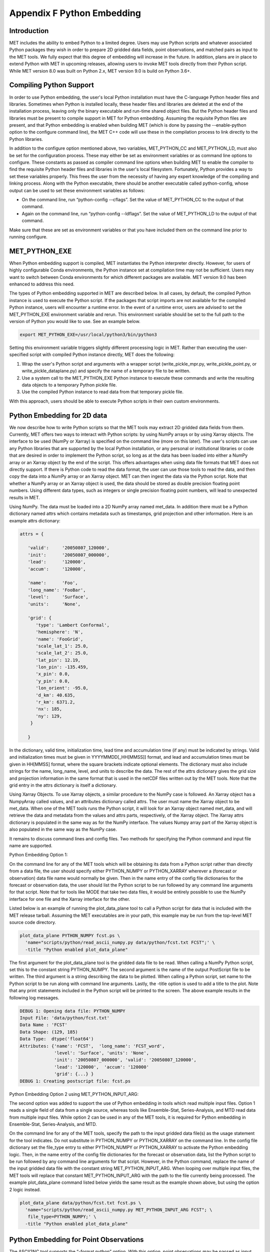 .. _appendixF:

Appendix F Python Embedding
===========================

Introduction
____________

MET includes the ability to embed Python to a limited degree. Users may use Python scripts and whatever associated Python packages they wish in order to prepare 2D gridded data fields, point observations, and matched pairs as input to the MET tools. We fully expect that this degree of embedding will increase in the future. In addition, plans are in place to extend Python with MET in upcoming releases, allowing users to invoke MET tools directly from their Python script. While MET version 8.0 was built on Python 2.x, MET version 9.0 is build on Python 3.6+. 

Compiling Python Support
________________________

In order to use Python embedding, the user's local Python installation must have the C-language Python header files and libraries. Sometimes when Python is installed locally, these header files and libraries are deleted at the end of the installation process, leaving only the binary executable and run-time shared object files. But the Python header files and libraries must be present to compile support in MET for Python embedding. Assuming the requisite Python files are present, and that Python embedding is enabled when building MET (which is done by passing the --enable-python option to the configure command line), the MET C++ code will use these in the compilation process to link directly to the Python libraries.

In addition to the configure option mentioned above, two variables, MET_PYTHON_CC and MET_PYTHON_LD, must also be set for the configuration process. These may either be set as environment variables or as command line options to configure. These constants as passed as compiler command line options when building MET to enable the compiler to find the requisite Python header files and libraries in the user's local filesystem. Fortunately, Python provides a way to set these variables properly. This frees the user from the necessity of having any expert knowledge of the compiling and linking process. Along with the Python executable, there should be another executable called python-config, whose output can be used to set these environment variables as follows:

• On the command line, run “python-config --cflags”. Set the value of MET_PYTHON_CC to the output of that command.

• Again on the command line, run “python-config --ldflags”. Set the value of MET_PYTHON_LD to the output of that command.

Make sure that these are set as environment variables or that you have included them on the command line prior to running configure.


MET_PYTHON_EXE
______________

When Python embedding support is compiled, MET instantiates the Python interpreter directly. However, for users of highly configurable Conda environments, the Python instance set at compilation time may not be sufficient. Users may want to switch between Conda environments for which different packages are available. MET version 9.0 has been enhanced to address this need.

The types of Python embedding supported in MET are described below. In all cases, by default, the compiled Python instance is used to execute the Python script. If the packages that script imports are not available for the compiled Python instance, users will encounter a runtime error. In the event of a runtime error, users are advised to set the MET_PYTHON_EXE environment variable and rerun. This environment variable should be set to the full path to the version of Python you would like to use. See an example below.

.. code-block:: none

  export MET_PYTHON_EXE=/usr/local/python3/bin/python3

Setting this environment variable triggers slightly different processing logic in MET. Rather than executing the user-specified script with compiled Python instance directly, MET does the following:

1. Wrap the user's Python script and arguments with a wrapper script (write_pickle_mpr.py, write_pickle_point.py, or write_pickle_dataplane.py) and specify the name of a temporary file to be written.

2. Use a system call to the MET_PYTHON_EXE Python instance to execute these commands and write the resulting data objects to a temporary Python pickle file.

3. Use the compiled Python instance to read data from that temporary pickle file.

With this approach, users should be able to execute Python scripts in their own custom environments.

Python Embedding for 2D data
____________________________

We now describe how to write Python scripts so that the MET tools may extract 2D gridded data fields from them. Currently, MET offers two ways to interact with Python scripts: by using NumPy arrays or by using Xarray objects. The interface to be used (NumPy or Xarray) is specified on the command line (more on this later). The user's scripts can use any Python libraries that are supported by the local Python installation, or any personal or institutional libraries or code that are desired in order to implement the Python script, so long as at the data has been loaded into either a NumPy array or an Xarray object by the end of the script. This offers advantages when using data file formats that MET does not directly support. If there is Python code to read the data format, the user can use those tools to read the data, and then copy the data into a NumPy array or an Xarray object. MET can then ingest the data via the Python script. Note that whether a NumPy array or an Xarray object is used, the data should be stored as double precision floating point numbers. Using different data types, such as integers or single precision floating point numbers, will lead to unexpected results in MET.

Using NumPy. The data must be loaded into a 2D NumPy array named met_data. In addition there must be a Python dictionary named attrs which contains metadata such as timestamps, grid projection and other information. Here is an example attrs dictionary:

.. code-block:: none

  attrs = {
  
     'valid':     '20050807_120000',
     'init':      '20050807_000000',
     'lead':      '120000',
     'accum':     '120000',
  
     'name':      'Foo',
     'long_name': 'FooBar',
     'level':     'Surface',
     'units':     'None',
  
     'grid': {
        'type': 'Lambert Conformal',
        'hemisphere': 'N',
        'name': 'FooGrid',
        'scale_lat_1': 25.0,
        'scale_lat_2': 25.0,
        'lat_pin': 12.19,
        'lon_pin': -135.459,
        'x_pin': 0.0,
        'y_pin': 0.0,
        'lon_orient': -95.0,
        'd_km': 40.635,
        'r_km': 6371.2,
        'nx': 185,
        'ny': 129,
      }
  
     }


In the dictionary, valid time, initialization time, lead time and accumulation time (if any) must be indicated by strings. Valid and initialization times must be given in YYYYMMDD[_HH[MMSS]] format, and lead and accumulation times must be given in HH[MMSS] format, where the square brackets indicate optional elements. The dictionary must also include strings for the name, long_name, level, and units to describe the data. The rest of the attrs dictionary gives the grid size and projection information in the same format that is used in the netCDF files written out by the MET tools. Note that the grid entry in the attrs dictionary is itself a dictionary.

Using Xarray Objects. To use Xarray objects, a similar procedure to the NumPy case is followed. An Xarray object has a NumpyArray called values, and an attributes dictionary called attrs. The user must name the Xarray object to be met_data. When one of the MET tools runs the Python script, it will look for an Xarray object named met_data, and will retrieve the data and metadata from the values and attrs parts, respectively, of the Xarray object. The Xarray attrs dictionary is populated in the same way as for the NumPy interface. The values Numpy array part of the Xarray object is also populated in the same way as the NumPy case.


It remains to discuss command lines and config files. Two methods for specifying the Python command and input file name are supported. 

Python Embedding Option 1:

On the command line for any of the MET tools which will be obtaining its data from a Python script rather than directly from a data file, the user should specify either PYTHON_NUMPY or PYTHON_XARRAY wherever a (forecast or observation) data file name would normally be given. Then in the name entry of the config file dictionaries for the forecast or observation data, the user should list the Python script to be run followed by any command line arguments for that script. Note that for tools like MODE that take two data files, it would be entirely possible to use the NumPy interface for one file and the Xarray interface for the other.


Listed below is an example of running the plot_data_plane tool to call a Python script for data that is included with the MET release tarball. Assuming the MET executables are in your path, this example may be run from the top-level MET source code directory.

.. code-block:: none

  plot_data_plane PYTHON_NUMPY fcst.ps \
    'name="scripts/python/read_ascii_numpy.py data/python/fcst.txt FCST";' \
    -title "Python enabled plot_data_plane"
    
The first argument for the plot_data_plane tool is the gridded data file to be read. When calling a NumPy Python script, set this to the constant string PYTHON_NUMPY. The second argument is the name of the output PostScript file to be written. The third argument is a string describing the data to be plotted. When calling a Python script, set name to the Python script to be run along with command line arguments. Lastly, the -title option is used to add a title to the plot. Note that any print statements included in the Python script will be printed to the screen. The above example results in the following log messages.

.. code-block:: none
		
  DEBUG 1: Opening data file: PYTHON_NUMPY
  Input File: 'data/python/fcst.txt'
  Data Name : 'FCST'
  Data Shape: (129, 185)
  Data Type:  dtype('float64')
  Attributes: {'name': 'FCST',  'long_name': 'FCST_word',
               'level': 'Surface', 'units': 'None',
               'init': '20050807_000000', 'valid': '20050807_120000',
               'lead': '120000',  'accum': '120000'
               'grid': {...} } 
  DEBUG 1: Creating postscript file: fcst.ps

Python Embedding Option 2 using MET_PYTHON_INPUT_ARG:

The second option was added to support the use of Python embedding in tools which read multiple input files. Option 1 reads a single field of data from a single source, whereas tools like Ensemble-Stat, Series-Analysis, and MTD read data from multiple input files. While option 2 can be used in any of the MET tools, it is required for Python embedding in Ensemble-Stat, Series-Analysis, and MTD.

On the command line for any of the MET tools, specify the path to the input gridded data file(s) as the usage statement for the tool indicates. Do not substitute in PYTHON_NUMPY or PYTHON_XARRAY on the command line. In the config file dictionary set the file_type entry to either PYTHON_NUMPY or PYTHON_XARRAY to activate the Python embedding logic. Then, in the name entry of the config file dictionaries for the forecast or observation data, list the Python script to be run followed by any command line arguments for that script. However, in the Python command, replace the name of the input gridded data file with the constant string MET_PYTHON_INPUT_ARG. When looping over multiple input files, the MET tools will replace that constant MET_PYTHON_INPUT_ARG with the path to the file currently being processed. The example plot_data_plane command listed below yields the same result as the example shown above, but using the option 2 logic instead.

.. code-block:: none
		
  plot_data_plane data/python/fcst.txt fcst.ps \
    'name="scripts/python/read_ascii_numpy.py MET_PYTHON_INPUT_ARG FCST"; \
     file_type=PYTHON_NUMPY;' \
    -title "Python enabled plot_data_plane"

Python Embedding for Point Observations
_______________________________________

The ASCII2NC tool supports the “-format python” option. With this option, point observations may be passed as input. An example of this is provided in :numref:`ascii2nc-pyembed`. That example uses the read_ascii_point.py sample script which is included with the MET code. It reads ASCII data in MET's 11-column point observation format and stores it in a Pandas dataframe to be read by the ASCII2NC tool with Python.

The read_ascii_point.py sample script can be found in:

• MET installation directory in MET_BASE/python.

• MET GitHub repository (https://github.com/NCAR/MET) in met/scripts/python.

Python Embedding for MPR data
_____________________________

The Stat-Analysis tool supports the “-lookin python” option. With this option, matched pair (MPR) data may be passed as input. An example of this is provided in :numref:`StA-pyembed`. That example uses the read_ascii_mpr.py sample script which is included with the MET code. It reads MPR data and stores it in a Pandas dataframe to be read by the Stat-Analysis tool with Python.

The read_ascii_mpr.py sample script can be found in:

• MET installation directory in MET_BASE/python.

• MET GitHub repository (https://github.com/NCAR/MET) in met/scripts/python.
